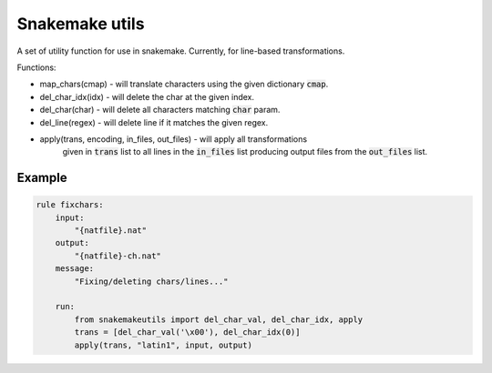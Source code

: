Snakemake utils
===============

A set of utility function for use in snakemake.
Currently, for line-based transformations.

Functions:

* map_chars(cmap) - will translate characters using the given dictionary
  :code:`cmap`.
* del_char_idx(idx) - will delete the char at the given index.
* del_char(char) - will delete all characters matching :code:`char` param.
* del_line(regex) - will delete line if it matches the given regex.
* apply(trans, encoding, in_files, out_files) - will apply all transformations
    given in :code:`trans` list to all lines in the :code:`in_files` list producing output
    files from the :code:`out_files` list.

Example
-------

.. code:: python

  rule fixchars:
      input:
          "{natfile}.nat"
      output:
          "{natfile}-ch.nat"
      message:
          "Fixing/deleting chars/lines..."

      run:
          from snakemakeutils import del_char_val, del_char_idx, apply
          trans = [del_char_val('\x00'), del_char_idx(0)]
          apply(trans, "latin1", input, output)
